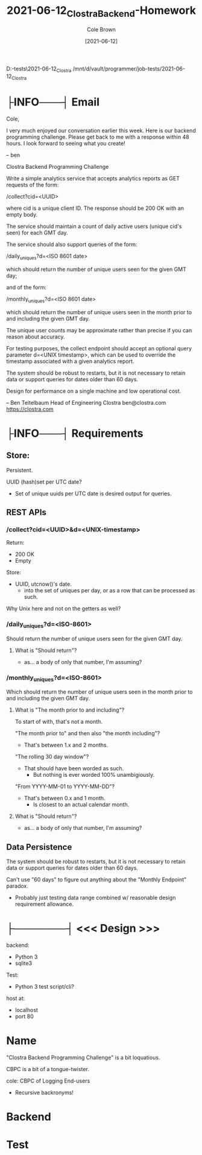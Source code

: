 #+TITLE:       2021-06-12_Clostra_Backend-Homework
#+AUTHOR:      Cole Brown
#+EMAIL:       cole@brown.dev
#+DATE:        [2021-06-12]


D:\vault\programmer\job-tests\2021-06-12_Clostra
/mnt/d/vault/programmer/job-tests/2021-06-12_Clostra

* ├INFO───┤ Email
:LOGBOOK:
- State "├INFO───┤"  from              [2021-06-12 Sat 11:10]
:END:

Cole,

I very much enjoyed our conversation earlier this week. Here is our backend programming challenge. Please get back to me with a response within 48 hours. I look forward to seeing what you create!

-- ben

Clostra Backend Programming Challenge

Write a simple analytics service that accepts analytics reports as GET requests of the form:

/collect?cid=<UUID>

where cid is a unique client ID. The response should be 200 OK with an empty body.

The service should maintain a count of daily active users (unique cid's seen) for each GMT day.

The service should also support queries of the form:

/daily_uniques?d=<ISO 8601 date>

which should return the number of unique users seen for the given GMT day;

and of the form:

/monthly_uniques?d=<ISO 8601 date>

which should return the number of unique users seen in the month prior to and including the given GMT day.

The unique user counts may be approximate rather than precise if you can reason about accuracy.

For testing purposes, the collect endpoint should accept an optional query parameter d=<UNIX timestamp>, which can be used to override the timestamp associated with a given analytics report.

The system should be robust to restarts, but it is not necessary to retain data or support queries for dates older than 60 days.

Design for performance on a single machine and low operational cost.

--
Ben Teitelbaum
Head of Engineering
Clostra
ben@clostra.com
https://clostra.com


* ├INFO───┤ Requirements
:LOGBOOK:
- State "├INFO───┤"  from              [2021-06-12 Sat 11:10]
:END:
** Store:

Persistent.

UUID (hash)set per UTC date?
  - Set of unique uuids per UTC date is desired output for queries.

** REST APIs

*** /collect?cid=<UUID>&d=<UNIX-timestamp>

Return:
  - 200 OK
  - Empty

Store:
  - UUID, utcnow()'s date.
    + into the set of uniques per day, or as a row that can be processed as such.

Why Unix here and not on the getters as well?

*** /daily_uniques?d=<ISO-8601>

Should return the number of unique users seen for the given GMT day.

**** What is "Should return"?

  - as... a body of only that number, I'm assuming?


*** /monthly_uniques?d=<ISO-8601>

Which should return the number of unique users seen in the month prior to and including the given GMT day.


**** What is "The month prior to and including"?

To start of with, that's not a month.

"The month prior to" and then also "the month including"?
  - That's between 1.x and 2 months.

"The rolling 30 day window"?
  - That should have been worded as such.
    + But nothing is ever worded 100% unambigiously.

"From YYYY-MM-01 to YYYY-MM-DD"?
  - That's between 0.x and 1 month.
    + Is closest to an actual calendar month.


**** What is "Should return"?

  - as... a body of only that number, I'm assuming?

** Data Persistence

The system should be robust to restarts, but it is not necessary to retain data or support queries for dates older than 60 days.

Can't use "60 days" to figure out anything about the "Monthly Endpoint" paradox.
  - Probably just testing data range combined w/ reasonable design requirement allowance.

* ├───────┤ <<< Design >>>
CLOSED: [2021-06-12 Sat 11:10]
:LOGBOOK:
- State "├───────┤"  from              [2021-06-12 Sat 11:10]
:END:

backend:
  - Python 3
  - sqlite3

Test:
  - Python 3 test script/cli?

host at:
  - localhost
  - port 80


* Name

"Clostra Backend Programming Challenge" is a bit loquatious.

CBPC is a bit of a tongue-twister.

cole: CBPC of Logging End-users
  - Recursive backronyms!

* Backend



* Test
